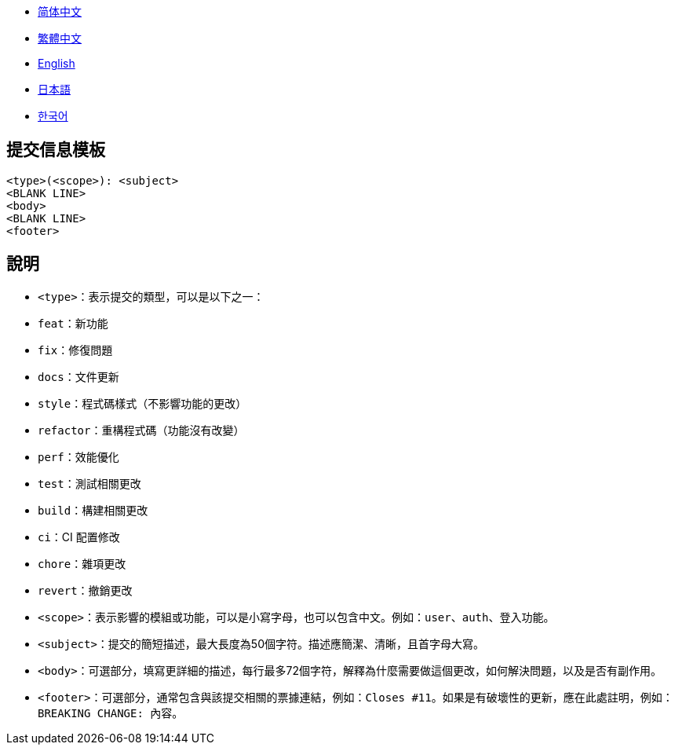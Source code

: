:doctype: article
:imagesdir: ..
:icons: font

- link:COMMIT_MESSAGE_TEMPLATE.zh_CN.adoc[简体中文]
- link:COMMIT_MESSAGE_TEMPLATE.zh_TW.adoc[繁體中文]
- link:../COMMIT_MESSAGE_TEMPLATE.adoc[English]
- link:COMMIT_MESSAGE_TEMPLATE.ja.adoc[日本語]
- link:COMMIT_MESSAGE_TEMPLATE.ko.adoc[한국어]

== 提交信息模板

[source,text]
----
<type>(<scope>): <subject>
<BLANK LINE>
<body>
<BLANK LINE>
<footer>
----

[#explanation]
== 說明

- `<type>`：表示提交的類型，可以是以下之一：
- `feat`：新功能
- `fix`：修復問題
- `docs`：文件更新
- `style`：程式碼樣式（不影響功能的更改）
- `refactor`：重構程式碼（功能沒有改變）
- `perf`：效能優化
- `test`：測試相關更改
- `build`：構建相關更改
- `ci`：CI 配置修改
- `chore`：雜項更改
- `revert`：撤銷更改

- `<scope>`：表示影響的模組或功能，可以是小寫字母，也可以包含中文。例如：`user`、`auth`、`登入功能`。

- `<subject>`：提交的簡短描述，最大長度為50個字符。描述應簡潔、清晰，且首字母大寫。

- `<body>`：可選部分，填寫更詳細的描述，每行最多72個字符，解釋為什麼需要做這個更改，如何解決問題，以及是否有副作用。

- `<footer>`：可選部分，通常包含與該提交相關的票據連結，例如：`Closes #11`。如果是有破壞性的更新，應在此處註明，例如：`BREAKING CHANGE: 內容`。
